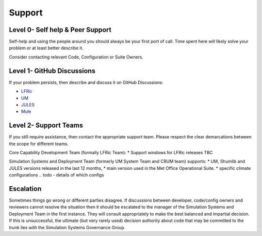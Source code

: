 .. _support:

Support
=======

Level 0- Self help & Peer Support
---------------------------------
Self-help and using the people around you should always be your first port of
call. Time spent here will likely solve your problem or at least better describe
it.

Consider contacting relevant Code, Configuration or Suite Owners.

Level 1- GitHub Discussions
---------------------------
If your problem persists, then describe and discuss it on GitHub Discussions:

* `LFRic <https://github.com/MetOffice/simulation-systems/discussions/categories/lfric>`_
* `UM <https://github.com/MetOffice/simulation-systems/discussions/categories/um>`_
* `JULES <https://github.com/MetOffice/simulation-systems/discussions/categories/jules>`_
* `Mule <https://github.com/MetOffice/simulation-systems/discussions/categories/mule>`_

Level 2- Support Teams
----------------------
If you still require assistance, then contact the appropriate support team.
Please respect the clear demarcations between the scope for different teams.

Core Capability Development Team (formally LFRic Team):
* Support windows for LFRic releases TBC

Simulation Systems and Deployment Team (formerly UM System Team and CRUM team)
supports:
* UM, Shumlib and JULES versions released in the last 12 months,
* main version used in the Met Office Operational Suite.
* specific climate configurations .. todo - details of which configs


Escalation
----------
Sometimes things go wrong or different parties disagree. If discussions between
developer, code/config owners and reviewers cannot resolve the situation then it
should be escalated to the manager of the Simulation Systems and Deployment Team
in the first instance. They will consult appropriately to make the best balanced
and impartial decision. If this is unsuccessful, the ultimate (but very rarely
used) decision authority about code that may be committed to the trunk lies with
the Simulation Systems Governance Group.
